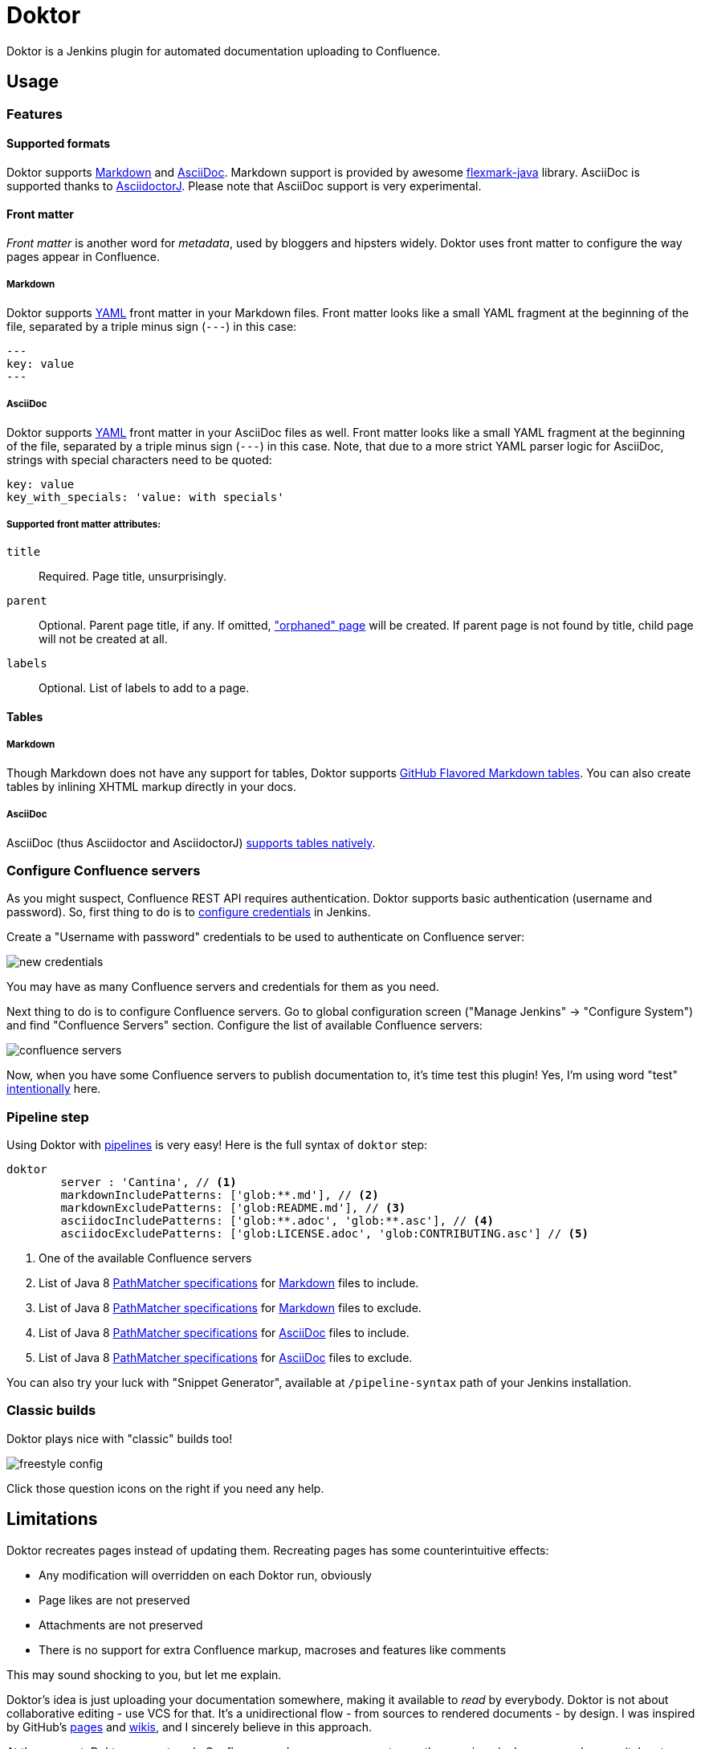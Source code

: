 = Doktor

Doktor is a Jenkins plugin for automated documentation uploading to Confluence.

== Usage

=== Features

==== Supported formats

Doktor supports https://daringfireball.net/projects/markdown/syntax[Markdown] and http://asciidoc.org[AsciiDoc].
Markdown support is provided by awesome https://github.com/vsch/flexmark-java[flexmark-java] library.
AsciiDoc is supported thanks to https://github.com/asciidoctor/asciidoctorj[AsciidoctorJ].
Please note that AsciiDoc support is very experimental.

==== Front matter

_Front matter_ is another word for _metadata_, used by bloggers and hipsters widely.
Doktor uses front matter to configure the way pages appear in Confluence.

===== Markdown

Doktor supports http://www.yaml.org[YAML] front matter in your Markdown files.
Front matter looks like a small YAML fragment at the beginning of the file, separated by a triple minus sign (`---`) in this case:

[source,yml]
----
---
key: value
---
----

===== AsciiDoc

Doktor supports http://www.yaml.org[YAML] front matter in your AsciiDoc files as well.
Front matter looks like a small YAML fragment at the beginning of the file, separated by a triple minus sign (`---`) in this case.
Note, that due to a more strict YAML parser logic for AsciiDoc, strings with special characters need to be quoted:

[source, asciidoc]
----
key: value
key_with_specials: 'value: with specials'
----

===== Supported front matter attributes:

`title`::
Required.
Page title, unsurprisingly.

`parent`::
Optional.
Parent page title, if any.
If omitted, https://confluence.atlassian.com/doc/orphaned-pages-139542.html["orphaned" page] will be created.
If parent page is not found by title, child page will not be created at all.

`labels`::
Optional.
List of labels to add to a page.

==== Tables

===== Markdown

Though Markdown does not have any support for tables, Doktor supports https://help.github.com/articles/organizing-information-with-tables[GitHub Flavored Markdown tables].
You can also create tables by inlining XHTML markup directly in your docs.

===== AsciiDoc

AsciiDoc (thus Asciidoctor and AsciidoctorJ) http://asciidoctor.org/docs/user-manual/#tables[supports tables natively].

=== Configure Confluence servers

As you might suspect, Confluence REST API requires authentication.
Doktor supports basic authentication (username and password).
So, first thing to do is to https://github.com/jenkinsci/credentials-plugin/blob/master/docs/user.adoc[configure credentials] in Jenkins.

Create a "Username with password" credentials to be used to authenticate on Confluence server:

image::https://github.com/madhead/doktor/blob/master/.github/images/new_credentials.png[]

You may have as many Confluence servers and credentials for them as you need.

Next thing to do is to configure Confluence servers.
Go to global configuration screen ("Manage Jenkins" -> "Configure System") and find "Confluence Servers" section.
Configure the list of available Confluence servers:

image::https://github.com/madhead/doktor/blob/master/.github/images/confluence_servers.png[]

Now, when you have some Confluence servers to publish documentation to, it's time test this plugin!
Yes, I'm using word "test" https://github.com/madhead/doktor/issues/new[intentionally] here.

=== Pipeline step

Using Doktor with https://jenkins.io/doc/book/pipeline[pipelines] is very easy!
Here is the full syntax of `doktor` step:

[source,groovy]
----
doktor
	server : 'Cantina', // <1>
	markdownIncludePatterns: ['glob:**.md'], // <2>
	markdownExcludePatterns: ['glob:README.md'], // <3>
	asciidocIncludePatterns: ['glob:**.adoc', 'glob:**.asc'], // <4>
	asciidocExcludePatterns: ['glob:LICENSE.adoc', 'glob:CONTRIBUTING.asc'] // <5>
----
<1> One of the available Confluence servers
<2> List of Java 8 https://docs.oracle.com/javase/8/docs/api/java/nio/file/FileSystem.html#getPathMatcher-java.lang.String-[PathMatcher specifications] for https://daringfireball.net/projects/markdown/syntax[Markdown] files to include.
<3> List of Java 8 https://docs.oracle.com/javase/8/docs/api/java/nio/file/FileSystem.html#getPathMatcher-java.lang.String-[PathMatcher specifications] for https://daringfireball.net/projects/markdown/syntax[Markdown] files to exclude.
<4> List of Java 8 https://docs.oracle.com/javase/8/docs/api/java/nio/file/FileSystem.html#getPathMatcher-java.lang.String-[PathMatcher specifications] for http://asciidoc.org[AsciiDoc] files to include.
<5> List of Java 8 https://docs.oracle.com/javase/8/docs/api/java/nio/file/FileSystem.html#getPathMatcher-java.lang.String-[PathMatcher specifications] for http://asciidoc.org[AsciiDoc] files to exclude.

You can also try your luck with "Snippet Generator", available at `/pipeline-syntax` path of your Jenkins installation.

=== Classic builds

Doktor plays nice with "classic" builds too!

image::https://github.com/madhead/doktor/blob/master/.github/images/freestyle_config.png[]

Click those question icons on the right if you need any help.

== Limitations

Doktor recreates pages instead of updating them.
Recreating pages has some counterintuitive effects:

 - Any modification will overridden on each Doktor run, obviously
 - Page likes are not preserved
 - Attachments are not preserved
 - There is no support for extra Confluence markup, macroses and features like comments

This may sound shocking to you, but let me explain.

Doktor's idea is just uploading your documentation somewhere, making it available to _read_ by everybody.
Doktor is not about collaborative editing - use VCS for that.
It's a unidirectional flow - from sources to rendered documents - by design.
I was inspired by GitHub's https://pages.github.com[pages] and https://help.github.com/articles/about-github-wikis[wikis], and I sincerely believe in this approach.

At the moment, Doktor supports only Confluence and may never support any other services (unless my employer switches to another vendor).

== Developing

Doktor is built with https://kotlinlang.org[Kotlin], https://gradle.org[Gradle] and Love.
Well, actually with hate to the workflows on my day-time job.

JPI artifact is produced with https://github.com/jenkinsci/gradle-jpi-plugin[Gradle's JPI plugin].
Read its documentation to know more about supported features and options.

Also, take a look at https://github.com/SimpleFinance/jenkins-firebase-test-plugin[this awesome Jenkins plugin], which is build with Gradle and Kotlin too!

=== Building & running

Basically, `./gradlew --rerun-tasks clean jpi server` will spin up a Jenkins with Doktor installed.
`--rerun-tasks` is used to force clean build every time because Gradle aggressively caches build outputs, especially https://kotlinlang.org/docs/reference/kapt.html[Kotlin annotation processing tool] results.
Feel free to tweak CLI arguments, assuming you know what you do.

Debug is supported as well:

[source, bash]
----
GRADLE_OPTS="-agentlib:jdwp=transport=dt_socket,server=y,suspend=y,address=5005" ./gradlew --rerun-tasks clean jpi server
----

Omit `server` task if you just need a JPI file.

=== Testing on remote agents

Once you may want to test how Doktor behaves on agents.
The simplest way to do that is to run an agent in Docker.
There are two images for agents available.

==== jenkinsci/slave

https://hub.docker.com/r/jenkinsci/slave[jenkinsci/slave] is an image meant to be run by Jenkins to start a new agent.
The configuration is very simple:

image::https://github.com/madhead/doktor/blob/master/.github/images/slave.png[]

When you're running Jenkins via Gradle JPI plugin it will be run under you user account, so either your user needs to be able to execute `sudo docker` without password or you will need to type that password in Gradle's terminal session.

==== jenkinsci/ssh-slave

https://hub.docker.com/r/jenkinsci/ssh-slave[jenkinsci/ssh-slave] is another (better) option.
It allows you manage agent container separately and then attach it to Jenkins, thus eliminating the need to provide any password or execute `sudo docker`.
Container's mounts and FS modifications will be preserved between Jenkins restarts.

First, you need to have an SSH key pair that will be used to connect to the agent.
Looks like only RSA keys are supported (public key must start with `ssh-` prefix).
Either https://help.github.com/articles/generating-a-new-ssh-key-and-adding-it-to-the-ssh-agent[create a new one], or use the existing.

Then, install https://wiki.jenkins.io/display/JENKINS/SSH+Slaves+plugin[SSH Slaves plugin] on the master.

Create new "SSH Username with private key" credentials:

image::https://github.com/madhead/doktor/blob/master/.github/images/ssh_slave_credentials.png[]

You can paste private key directly here or use one of the defaults (`~/.ssh/id_ecdsa`, `~/.ssh/id_rsa`, `~/.ssh/id_dsa`, `~/.ssh/identity`).

Next, start agent container by executing `docker run --detach --name jenkins-slave jenkinsci/ssh-slave "$(cat ~/.ssh/jenkins.pub)"` (assuming that `~/.ssh/jenkins.pub` is a public key corresponding to the private key from previous step).

Finally, create new agent with a configuration like this:

image::https://github.com/madhead/doktor/blob/master/.github/images/ssh_slave.png[]

`172.17.0.2` here is the IP of a Docker contaner from the previous step, https://stackoverflow.com/a/20686101/750510[found in `docker inspect` output].
You could also run the container exposing the ports (e.g. `-p 2222:22`) and then use `localhost` as host and `2222` as port.

=== Testing Confluence integration

You'll need to refer to Confluence REST API.
https://docs.atlassian.com/confluence/REST/latest[Here] is the link.
https://developer.atlassian.com/confdev/confluence-server-rest-api/confluence-rest-api-examples[Samples] are also available.

==== Cloud

Probably, the easiest (and CPU / RAM saving) way to run Confluence is to run it in the cloud (AWS EC2, DigitalOcean, ...).
Though, it will cost you some money.

There is an link:.ansible/confluence.yml[Ansible script] in this repo to automate Confluence installation.
It assumes that you already have a running instance that meets https://confluence.atlassian.com/doc/system-requirements-126517514.html[Confluence's minimal system requirements].
Read your cloud provider's documentation to know how to create and manageVMs.

When you have a VM, just follow these steps to install Confluence Server:

. Create inventory file (`.ansible/inventory`) with a content like this:
+
[source, ini]
----
[confluence]
your.confluence.host
----
+
You might want to add additional parameters.
For example, a set of parameters for Ubuntu 16.04 EC2 instance:
+
[source, ini]
----
[confluence]
your.confluence.host ansible_user=ubuntu ansible_ssh_private_key_file=~/.ssh/confluence.pem ansible_python_interpreter=/usr/bin/python3
----
+
Or you can just use http://docs.ansible.com/ansible/latest/intro_dynamic_inventory.html[dynamic inventories].

. Install required roles from https://galaxy.ansible.com[Ansible Galaxy]: `sudo ansible-galaxy install -r requirements.yml --force`.

. After the inventory is configured, just run `./confluence.yml` from the `.ansible` directory.

. Go to `http://your.confluence.host/` (if the DNS and IPs are set) and configure the instance.
Note, that you will need a license key (trial works for 90 days).

==== Docker

You can run Confluence locally as well.
The easiest way here is https://www.docker.com[Docker] (Windows uses should appreciate the joke).

Running Confluence is as simple as:

[source, bash]
----
docker volume create --name confluence-data
docker run --detach --volume confluence-data:/var/atlassian/application-data/confluence --name confluence --publish-all atlassian/confluence-server:latest
----

You might want to add some https://docs.docker.com/engine/reference/run[additional options] or tweak the existing ones.

Note, that you will need a license key (trial works for 90 days).

